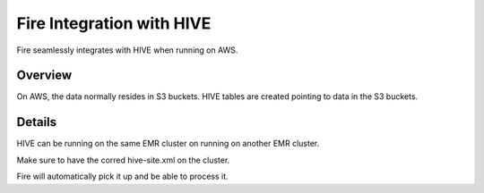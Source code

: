 Fire Integration with HIVE
==========================

Fire seamlessly integrates with HIVE when running on AWS.

Overview
--------

On AWS, the data normally resides in S3 buckets. HIVE tables are created pointing to data in the S3 buckets.

Details
-------

HIVE can be running on the same EMR cluster on running on another EMR cluster. 

Make sure to have the corred hive-site.xml on the cluster.

Fire will automatically pick it up and be able to process it.

